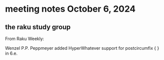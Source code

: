 * meeting notes October 6, 2024
** the raku study group


From Raku Weekly:

Wenzel P.P. Peppmeyer added HyperWhatever support for postcircumfix { } in 6.e.
